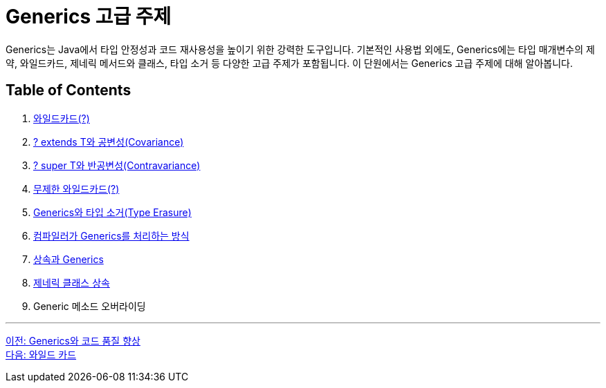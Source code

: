 = Generics 고급 주제

Generics는 Java에서 타입 안정성과 코드 재사용성을 높이기 위한 강력한 도구입니다. 기본적인 사용법 외에도, Generics에는 타입 매개변수의 제약, 와일드카드, 제네릭 메서드와 클래스, 타입 소거 등 다양한 고급 주제가 포함됩니다. 이 단원에서는 Generics 고급 주제에 대해 알아봅니다.

== Table of Contents

1. link:./22_wild_card.adoc[와일드카드(?)]
2. link:./23_covariance.adoc[? extends T와 공변성(Covariance)]
3. link:./24_contravariance.adoc[? super T와 반공변성(Contravariance)]
4. link:./25_unlimited_wildcard.adoc[무제한 와일드카드(?)]
5. link:./26_type_erasure.adoc[Generics와 타입 소거(Type Erasure)]
6. link:./27_generics_compile.adoc[컴파일러가 Generics를 처리하는 방식]
7. link:./28_inhertance_generics.adic[상속과 Generics]
8. link:./29_generic_class_inheritance.adoc.adoc[제네릭 클래스 상속]
9. Generic 메소드 오버라이딩

---

link:./20_code_quality_improvement.adoc[이전: Generics와 코드 품질 향상] +
link:./22_wild_card.adoc[다음: 와일드 카드]